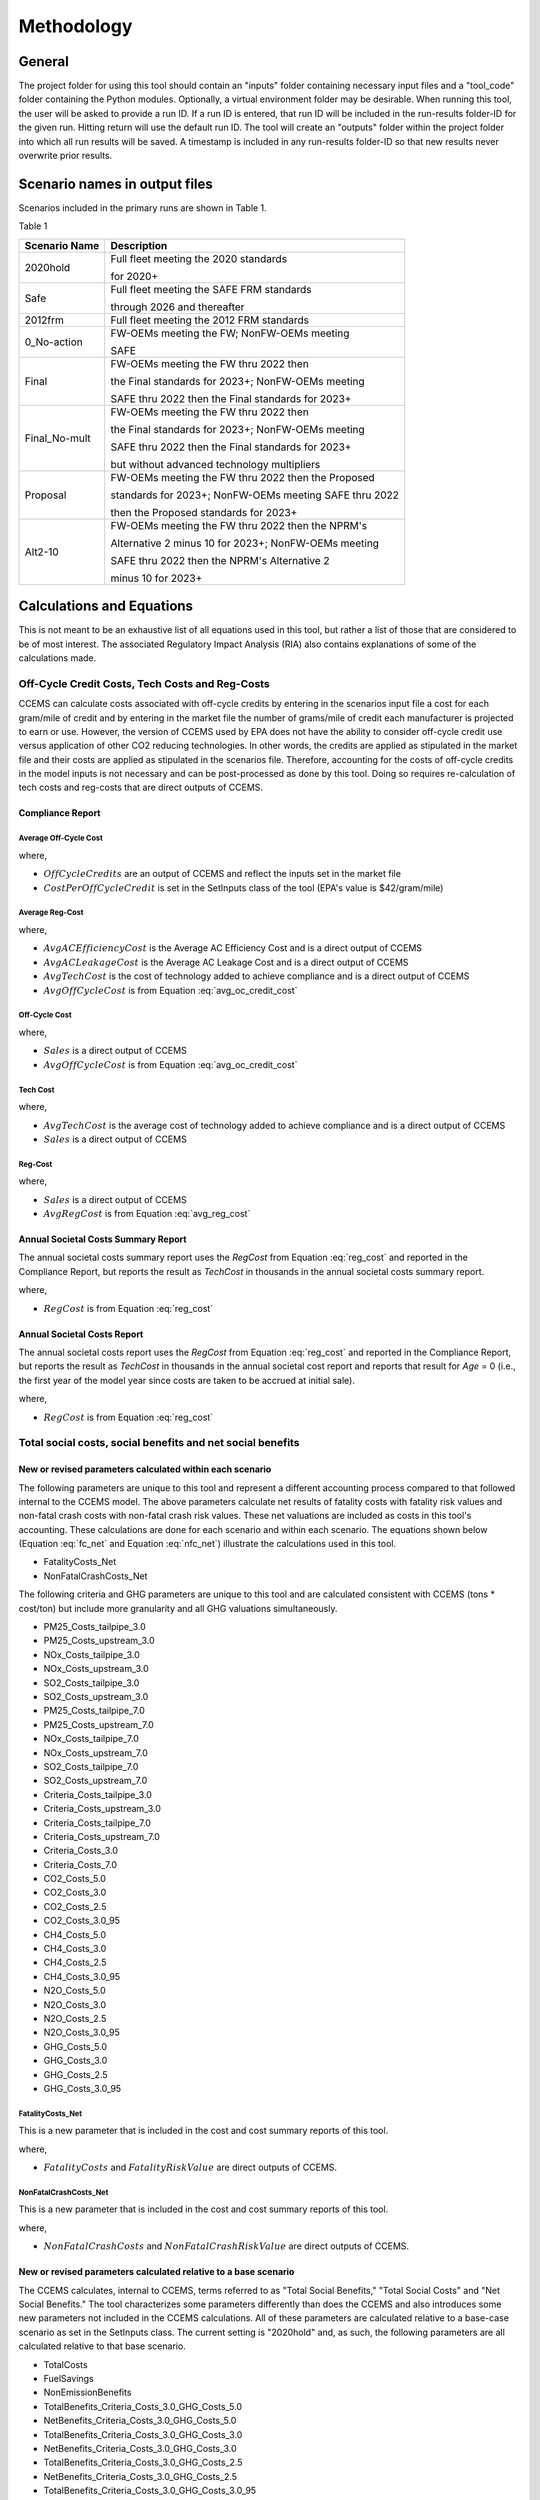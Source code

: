 Methodology
===========


General
^^^^^^^

The project folder for using this tool should contain an "inputs" folder containing necessary input files and a "tool_code" folder containing the Python modules.
Optionally, a virtual environment folder may be desirable. When running this tool, the user will be asked to provide a run ID. If a run ID is entered, that run ID will be
included in the run-results folder-ID for the given run. Hitting return will use the default run ID. The tool will create an "outputs" folder within the project folder
into which all run results will be saved. A timestamp is included in any run-results folder-ID so that new results never overwrite prior results.


Scenario names in output files
^^^^^^^^^^^^^^^^^^^^^^^^^^^^^^

Scenarios included in the primary runs are shown in Table 1.

Table 1

==============================================  =====================================================
Scenario Name                                   Description
==============================================  =====================================================
2020hold                                        Full fleet meeting the 2020 standards

                                                for 2020+
Safe                                            Full fleet meeting the SAFE FRM standards

                                                through 2026 and thereafter
2012frm                                         Full fleet meeting the 2012 FRM standards
0_No-action                                     FW-OEMs meeting the FW; NonFW-OEMs meeting

                                                SAFE
Final                                           FW-OEMs meeting the FW thru 2022 then

                                                the Final standards for 2023+; NonFW-OEMs meeting

                                                SAFE thru 2022 then the Final standards for 2023+
Final_No-mult                                   FW-OEMs meeting the FW thru 2022 then

                                                the Final standards for 2023+; NonFW-OEMs meeting

                                                SAFE thru 2022 then the Final standards for 2023+

                                                but without advanced technology multipliers
Proposal                                        FW-OEMs meeting the FW thru 2022 then the Proposed

                                                standards for 2023+; NonFW-OEMs meeting SAFE thru 2022

                                                then the Proposed standards for 2023+
Alt2-10                                         FW-OEMs meeting the FW thru 2022 then the NPRM's

                                                Alternative 2 minus 10 for 2023+; NonFW-OEMs meeting

                                                SAFE thru 2022 then the NPRM's Alternative 2

                                                minus 10 for 2023+
==============================================  =====================================================


Calculations and Equations
^^^^^^^^^^^^^^^^^^^^^^^^^^

This is not meant to be an exhaustive list of all equations used in this tool, but rather a list of those that are considered to be of most interest. The associated Regulatory Impact Analysis (RIA)
also contains explanations of some of the calculations made.

Off-Cycle Credit Costs, Tech Costs and Reg-Costs
------------------------------------------------

CCEMS can calculate costs associated with off-cycle credits by entering in the scenarios input file a cost for each gram/mile of credit and by entering in the market file the number of grams/mile of
credit each manufacturer is projected to earn or use. However, the version of CCEMS used by EPA does not have the ability to consider off-cycle credit use versus application of other CO2 reducing
technologies. In other words, the credits are applied as stipulated in the market file and their costs are applied as stipulated in the scenarios file. Therefore, accounting for the costs of off-cycle
credits in the model inputs is not necessary and can be post-processed as done by this tool. Doing so requires re-calculation of tech costs and reg-costs that are direct outputs of CCEMS.

Compliance Report
.................

Average Off-Cycle Cost
**********************

.. math::
    :label: avg_oc_credit_cost

    AvgOffCycleCost = OffCycleCredits \times CostPerOffCycleCredit

where,

- :math:`OffCycleCredits` are an output of CCEMS and reflect the inputs set in the market file
- :math:`CostPerOffCycleCredit` is set in the SetInputs class of the tool (EPA's value is $42/gram/mile)

Average Reg-Cost
****************

.. math::
    :label: avg_reg_cost

    & AvgRegCost

    & = \small Avg AC Efficiency Cost + Avg AC Leakage Cost + Avg OffCycle Cost + Avg Tech Cost

where,

- :math:`Avg AC Efficiency Cost` is the Average AC Efficiency Cost and is a direct output of CCEMS
- :math:`Avg AC Leakage Cost` is the Average AC Leakage Cost and is a direct output of CCEMS
- :math:`Avg Tech Cost` is the cost of technology added to achieve compliance and is a direct output of CCEMS
- :math:`Avg OffCycle Cost` is from Equation :eq:`avg_oc_credit_cost`

Off-Cycle Cost
**************

.. math::
    :label: oc_cost

    OffCycleCost = Avg OffCycle Cost \times Sales

where,

- :math:`Sales` is a direct output of CCEMS
- :math:`Avg OffCycle Cost` is from Equation :eq:`avg_oc_credit_cost`

Tech Cost
*********

.. math::
    :label: tech_cost

    Tech Cost = Avg Tech Cost \times Sales

where,

- :math:`Avg Tech Cost` is the average cost of technology added to achieve compliance and is a direct output of CCEMS
- :math:`Sales` is a direct output of CCEMS

Reg-Cost
********

.. math::
    :label: reg_cost

    RegCost = Avg RegCost \times Sales

where,

- :math:`Sales` is a direct output of CCEMS
- :math:`Avg RegCost` is from Equation :eq:`avg_reg_cost`

Annual Societal Costs Summary Report
....................................

The annual societal costs summary report uses the *RegCost* from Equation :eq:`reg_cost` and reported in the Compliance Report, but reports the result as *TechCost* in thousands in the
annual societal costs summary report.

.. math::
    :label: tech_cost_summary_report

    TechCost = \frac{RegCost} {1000}

where,

- :math:`RegCost` is from Equation :eq:`reg_cost`

Annual Societal Costs Report
............................

The annual societal costs report uses the *RegCost* from Equation :eq:`reg_cost` and reported in the Compliance Report, but reports the result as *TechCost* in thousands in the
annual societal cost report and reports that result for *Age* = 0 (i.e., the first year of the model year since costs are taken to be accrued at initial sale).

.. math::
    :label: tech_cost_report

    TechCost = \frac{RegCost} {1000}

where,

- :math:`RegCost` is from Equation :eq:`reg_cost`

Total social costs, social benefits and net social benefits
-----------------------------------------------------------

New or revised parameters calculated within each scenario
.........................................................

The following parameters are unique to this tool and represent a different accounting process compared to that followed internal to the CCEMS model. The above parameters calculate net results of fatality
costs with fatality risk values and non-fatal crash costs with non-fatal crash risk values. These net valuations are included as costs in this tool's accounting. These calculations are done for each
scenario and within each scenario. The equations shown below (Equation :eq:`fc_net` and Equation :eq:`nfc_net`) illustrate the calculations used in this tool.

- FatalityCosts_Net
- NonFatalCrashCosts_Net

The following criteria and GHG parameters are unique to this tool and are calculated consistent with CCEMS (tons * cost/ton) but include more granularity and all GHG valuations simultaneously.

- PM25_Costs_tailpipe_3.0
- PM25_Costs_upstream_3.0
- NOx_Costs_tailpipe_3.0
- NOx_Costs_upstream_3.0
- SO2_Costs_tailpipe_3.0
- SO2_Costs_upstream_3.0
- PM25_Costs_tailpipe_7.0
- PM25_Costs_upstream_7.0
- NOx_Costs_tailpipe_7.0
- NOx_Costs_upstream_7.0
- SO2_Costs_tailpipe_7.0
- SO2_Costs_upstream_7.0
- Criteria_Costs_tailpipe_3.0
- Criteria_Costs_upstream_3.0
- Criteria_Costs_tailpipe_7.0
- Criteria_Costs_upstream_7.0
- Criteria_Costs_3.0
- Criteria_Costs_7.0
- CO2_Costs_5.0
- CO2_Costs_3.0
- CO2_Costs_2.5
- CO2_Costs_3.0_95
- CH4_Costs_5.0
- CH4_Costs_3.0
- CH4_Costs_2.5
- CH4_Costs_3.0_95
- N2O_Costs_5.0
- N2O_Costs_3.0
- N2O_Costs_2.5
- N2O_Costs_3.0_95
- GHG_Costs_5.0
- GHG_Costs_3.0
- GHG_Costs_2.5
- GHG_Costs_3.0_95

FatalityCosts_Net
*****************

This is a new parameter that is included in the cost and cost summary reports of this tool.

.. math::
    :label: fc_net

    FatalityCostsNet = FatalityCosts - FatalityRiskValue

where,

- :math:`FatalityCosts` and :math:`FatalityRiskValue` are direct outputs of CCEMS.

NonFatalCrashCosts_Net
**********************

This is a new parameter that is included in the cost and cost summary reports of this tool.

.. math::
    :label: nfc_net

    NonFatalCrashCostsNet = NonFatalCrashCosts - NonFatalCrashRiskValue

where,

- :math:`NonFatalCrashCosts` and :math:`NonFatalCrashRiskValue` are direct outputs of CCEMS.

New or revised parameters calculated relative to a base scenario
................................................................

The CCEMS calculates, internal to CCEMS, terms referred to as "Total Social Benefits," "Total Social Costs" and "Net Social Benefits." The tool characterizes some parameters differently than does
the CCEMS and also introduces some new parameters not included in the CCEMS calculations. All of these parameters are calculated relative to a base-case scenario as set in the SetInputs class.
The current setting is "2020hold" and, as such, the following parameters are all calculated relative to that base scenario.

- TotalCosts
- FuelSavings
- NonEmissionBenefits
- TotalBenefits_Criteria_Costs_3.0_GHG_Costs_5.0
- NetBenefits_Criteria_Costs_3.0_GHG_Costs_5.0
- TotalBenefits_Criteria_Costs_3.0_GHG_Costs_3.0
- NetBenefits_Criteria_Costs_3.0_GHG_Costs_3.0
- TotalBenefits_Criteria_Costs_3.0_GHG_Costs_2.5
- NetBenefits_Criteria_Costs_3.0_GHG_Costs_2.5
- TotalBenefits_Criteria_Costs_3.0_GHG_Costs_3.0_95
- NetBenefits_Criteria_Costs_3.0_GHG_Costs_3.0_95
- TotalBenefits_Criteria_Costs_7.0_GHG_Costs_5.0
- NetBenefits_Criteria_Costs_7.0_GHG_Costs_5.0
- TotalBenefits_Criteria_Costs_7.0_GHG_Costs_3.0
- NetBenefits_Criteria_Costs_7.0_GHG_Costs_3.0
- TotalBenefits_Criteria_Costs_7.0_GHG_Costs_2.5
- NetBenefits_Criteria_Costs_7.0_GHG_Costs_2.5
- TotalBenefits_Criteria_Costs_7.0_GHG_Costs_3.0_95
- NetBenefits_Criteria_Costs_7.0_GHG_Costs_3.0_95

The base scenario is used only for the purpose of calculating the above parameters relative to a common scenario. As such, the reporting of these parameters in this tool's output files should not
be seen as absolute valuations. Instead, these parameters are relative to the base scenario (default="2020hold") which allows for calculation of incremental results relative to any scenario in the
output files. For example, in the FRM analysis, the No Action scenario is comprised of CA framework OEMs meeting the framework while non-framework OEMs meet the SAFE FRM. The no action scenario
contains the keyword "no-action" in the Scenario Name. The action scenario is comprised of framework OEMs meeting the framework and then meeting the final standards for 2023 and later while
non-framework OEMs meet SAFE standards and then the final standards for 2023 and later. The scenario reflecting the final standards contains the keyword "final" in the Scneario Name.
These two scenarios should be chosen carefully from the output files to calculate any incremental costs, benefits and net benefits of the final standards (or alternative) relative to the no action case.


Total Costs
***********

This is a new parameter that is included in the cost and cost summary reports of this tool. The Total Costs are calculated as shown in Equation :eq:`costs`.

.. math::
    :label: costs

    & TotalCosts

    & =\small(ForegoneConsumerSalesSurplus_{NoAction} - ForegoneConsumerSalesSurplus_{Action})

    & + \small(TechCost_{Action} - TechCost_{NoAction})

    & + \small(Maint/RepairCost_{Action} - Maint/RepairCost_{NoAction})

    & + \small(CongestionCosts_{Action} - CongestionCosts_{NoAction})

    & + \small(NoiseCosts_{Action} - NoiseCosts_{NoAction})

    & + \small(FatalityCostsNet_{Action} - FatalityCostsNet_{NoAction})

    & + \small(NonFatalCrashCostsNet_{Action} - NonFatalCrashCostsNet_{NoAction})

where,

- :math:`FatalityCostsNet` is from Equation :eq:`fc_net`
- :math:`NonFatalCrashCostsNet` is from Equation :eq:`nfc_net`.
- :math:`TechCost` is from Equation :eq:`tech_cost_summary_report` or Equation :eq:`tech_cost_report`
- :math:`ForegoneConsumerSalesSurplus`, :math:`CongestionCost`, :math:`NoiseCost`, :math:`Maint/RepairCost` are direct CCEMS outputs.

Fuel Savings
************

This is a new parameter that is included in the cost and cost summary reports of this tool. The fuel savings are calculated as shown in Equation :eq:`fuel`.

.. math::
    :label: fuel

    & FuelSavings

    & = \small(RetailFuelOutlay_{NoAction} - RetailFuelOutlay_{Action})

    & - \small(FuelTaxRevenue_{NoAction} - FuelTaxRevenue_{Action})

where,

- :math:`RetailFuelOutlay` and :math:`FuelTaxRevenue` are direct outputs of CCEMS.

Refueling Time Savings
**********************

This is a parameter calculated internal to this tool only for inclusion in the NonEmissionBenefits. Note that the CCEMS calculates a Refueling Time Cost which is included in this tool's output files.

.. math::
    :label: refuel

    & RefuelingTimeSavings

    & = \small(RefuelingTimeCosts_{NoAction} - RefuelingTimeCosts_{Action})

where,

- :math:`RefuelingTimeCosts` are direct outputs of CCEMS.

Energy Security Benefits
************************

This is a parameter calculated internal to this tool for inclusion in the NonEmissionBenefits. Note that CCEMS calculates Petroleum Market Externalities using the $/gallon inputs set via the
Economic Inputs worksheet of the parameters input file. However, this tool calculates petroleum market externalities and the tool's output files report the tool's calculations for this attribute.
This tool uses the $/barrel inputs set via the "NT LDV FRM Oil Security Premia.xlsx" input file contained in the inputs folder (the default usage is the 2018 $/barrel column of data). Within
this tool, the following calculations are used to calculate the petroleum market externalities reported in this tool's output files (annual societal costs summary report and/or annual societal
costs report). The calculations below associated with energy security and petroleum market externalities do not treat electricity consumption as a gasoline equivalent fuel.

.. math::
    :label: e0_share

    ShareOfGasolineInRetailFuel = 0.9

where,

- :math:`0.9` reflects the share of pure gasoline in retail gasoline which is 10 percent ethanol
- Note that CCEMS treats all liquid fuel as retail gasoline equivalent. Therefore, kGallon (or, thousand gallons) fuel consumption data reported by CCEMS, whether noted as Gasoline, E85 or Diesel, is understood to be a retail gasoline equivalent fuel.

.. math::
    :label: energy_density_ratio

    EnergyDensityRatio = \small\frac{(BTU/gallon)_{Retail Gasoline}} {(BTU/gallon)_{Oil}} = \frac{114,200} {129,670} = 0.88

where,

- :math:`BTU/gallon` values are from GREET 2017.

The above equations along with the CCEMS reported kGallons of retail gasoline equivalents, allow the calculation of the number of barrels of oil consumed in the given scenario, as follows:

.. math::
    :label: oil_barrels

    & BarrelsOfOil

    & = \small\frac{kGallons \times 1000 \times ShareOfGasolineInRetailFuel \times EnergyDensityRatio} {42}

where,

- :math:`kGallons` = thousand gallons of retail gasoline equivalents and is a direct output of CCEMS
- :math:`1000` converts kGallons to gallons
- :math:`ShareOfGasolineInRetailFuel` is from Equation :eq:`e0_share`
- :math:`EnergyDensityRatio` is from Equation :eq:`energy_density_ratio`
- :math:`42` is the number of gallons of oil in a barrel of oil

From the barrels of oil consumed, this tool calculates the barrels of oil from imports (excluding that from domestic sources), as follows:

.. math::
    :label: imported_oil_barrels

    BarrelsOfImportedOil = BarrelsOfOil \times 0.91

where,

- :math:`0.91` reflects the estimated oil import reduction as percent of total oil demand reduction.
- :math:`BarrelsOfOil` is from Equation :eq:`oil_barrels`

.. math::
    :label: imported_oil_barrels_per_day

    BarrelsOfImportedOilPerDay = \frac{BarrelsOfImportedOil} {365}

where,

- :math:`BarrelsOfImportedOil` is from :eq:`imported_oil_barrels`
- :math:`365` is the number of days in a year

This tool then calculates new petroleum market externalities, as follows:

.. math::
    :label: petrol_market_externalities

    PetroleumMarketExternalities = BarrelsOfImportedOil \times \frac{$} {barrel}

where,

- :math:`BarrelsOfImportedOil` is from Equation :eq:`imported_oil_barrels`
- :math:`$/barrel` is from the Oil Security Premia input file

The energy security benefits can then be calculated as:

.. math::
    :label: energy_sec

    & EnergySecurityBenefits

    & = \small(PetroleumMarketExternalities_{NoAction} - PetroleumMarketExternalities_{Action})

where,

- :math:`PetroleumMarketExternalities` are from Equation :eq:`petrol_market_externalities`

Non-Emission Benefits
*********************

The non-emission-related benefits are calculated as shown in Equation :eq:`non_emission_benefits`.

.. math::
    :label: non_emission_benefits

    & NonEmissionBenefits

    & = \small(DriveValue_{Action} - DriveValue_{NoAction})

    & + \small(RefuelingTimeSavings + EnergySecurityBenefits)

where,

- :math:`RefuelingTimeSavings` is from Equation :eq:`refuel`
- :math:`EnergySecurityBenefits` is from Equation :eq:`energy_sec`
- :math:`DriveValue` is a direct output of CCEMS.

Emission Benefits
*****************

Costs for each pollutant are calculated using the inventory for each pollutant multiplied by the appropriate benefit per ton values (for criteria pollutants) or social cost of GHG values (for GHGs).
The Criteria_Costs and GHG_Costs shown in the above list of parameters are summations within the appropriate discount rate stream (that is, 2.5% valuations sum only with 2.5% values, etc.)
Criteria pollutants from tailpipe, refinery and electricity generating units are monetized separately but are summed within this tool and not reported separately. The summed costs are included in this tool's output files.
The benefits for each pollutant are not included in the output files and are calculated internal to this tool for inclusion in the Total Benefits and Net Benefits calculations. The benefits for each pollutant, and applicable discount rate,
are calculated as shown in Equation :eq:`emission_benefits`. Note that this tool converts criteria air pollutant metric tons (CCEMS default) to US tons and presents US tons in the output files.

.. math::
    :label: emission_benefits

    & EmissionBenefit_{Source;Pollutant;ApplicableDiscountRate}

    & = \small\frac{$} {ton} \times \small(tons_{Source;Pollutant;ApplicableDiscountRate;Action} - tons_{Source;Pollutant;ApplicableDiscountRate;NoAction})

where,

- :math:`$/ton` is from the tool's inputs files and is unique to *Source* and *Pollutant* and *DiscountRate*
- :math:`Source` refers to Refinery, Electric Generating Unit (EGU) or Tailpipe
- Note that the emission benefits are calculated unique to each *Source* but are summed into "tailpipe" and "upstream" categories in the societal cost-related output files of this tool.

Total Benefits
**************

The total benefits are calculated as shown in Equation :eq:`total_benefits`.

.. math::
    :label: total_benefits

    & TotalBenefits

    & = \small(NonEmissionBenefits + CriteriaEmissionBenefits + SCGHGEmissionBenefits)

where,

- :math:`NonEmissionBenefits` are from Equation :eq:`non_emission_benefits`
- :math:`CriteriaEmissionBenefits` and :math:`SCGHGEmissionBenefits` are from Equation :eq:`emission_benefits`.

Net Benefits
************

The net benefits are calculated as shown in Equation :eq:`net_benefits`.

.. math::
    :label: net_benefits

    & NetBenefits

    & = \small(FuelSavings + TotalBenefits - TotalCosts)

where,

- :math:`FuelSavings` are from Equation :eq:`fuel`
- :math:`TotalBenefits` are from Equation :eq:`total_benefits`
- :math:`TotalCosts` are from Equation :eq:`costs`.

Discounting
-----------

Monetized values are discounted at the social discount rates entered in the SetInputs class. The default values are 3% and 7%. Values are discounted to the year entered
in the SetInputs class. The default value is 2021. Monetized values are discounted assuming costs occur at the beginning of the year or the end of the year as entered in
the SetInputs class. The default value is "end-year", meaning that any monetized values in 2021 are discounted.

Importantly, all emission-related monetized values are discounted at their applicable discount rates, regardless of the social discount rate. The applicable discount rate
is indicated in the cost-factor input files (cost_factors-criteria.csv and cost_factors-scc.csv) in the heading (e.g., values using the "co2_global_5.0_USD_per_metricton"
cost factor will always be discounted at 5%, regardless of the social discount rate).


Present value
.............

.. math::
    :label: pv

    PV=\frac{AnnualValue_{0}} {(1+rate)^{(0+offset)}}+\frac{AnnualValue_{1}} {(1+rate)^{(1+offset)}}+\cdots+\frac{AnnualValue_{n}} {(1+rate)^{(n+offset)}}

where,

- :math:`PV` is the present value
- :math:`AnnualValue` is the annual costs or annual benefit or annual net of costs and benefits
- :math:`rate` is the discount rate
- :math:`0, 1, …, n` is the period or years of discounting
- :math:`offset` is the controller to set the discounting approach (0 means first costs occur at time=0; 1 means costs occur at time=1)

Note that the output files of present values are cumulative sums. Therefore, the results represent present values through the indicated year.

Annualized value
................

When the present value offset in Equation :eq:`pv` equals 0:

.. math::
    :label: av_when_pv0

    AV=PV\times\frac{rate\times(1+rate)^{n}} {(1+rate)^{(n+1)}-1}

When the present value offset in Equation :eq:`pv` equals 1:

.. math::
    :label: av_when_pv1

    AV=PV\times\frac{rate\times(1+rate)^{n}} {(1+rate)^{n}-1}

where,

- :math:`AV` is the annualized value of costs or benefits or net of costs and benefits
- :math:`PV` is the present value of costs or benefits or net of costs and benefits
- :math:`rate` is the discount rate
- :math:`n` is the number of periods over which to annualize the present value

Note that the output files of annualized values represent values annualized through the given year.

Vehicles Report Calculations
----------------------------

This tool makes use of the CCEMS vehicles_report.csv direct output file, and makes the calculations described here. This tool then reports the results in the vehicles_report output file
included in the postproc_outputs directory in place of the vehicles_report.csv file reported by CCEMS. The CCEMS vehicles_report.csv reports technology and associated costs added to each vehicle model
in each model year. It also provides information regarding the powertrain of the vehicle after adding new technology. In other words, a "conventional" powertrain vehicle, meaning a liquid-fueled
internal combustion engine (ICE) vehicle with no start-stop and no electrification technologies might add hybridization technology during the course of modeling. That vehicle would be categorized as
having a "conventional" powertrain at the start of modeling and, when converted to hybrid technology, would be categorized as being "SHEV" to indicate that it was now a strong hybrid electric vehicle.
CCEMS includes the following powertrain categories:

- Conventional, i.e., liquid-fueled and lacking any of the following powertrain technologies
- SS12V, i.e., liquid-fueled and including 12 Volt start-stop technology
- BISG, i.e., liquid-fueled and including mild hybrid technology
- SHEV, i.e., liquid-fueled and including strong hybrid technology
- PHEV, i.e., dual-fueled (liquid and electric) plug-in electric vehicle
- BEV, i.e., electricity-fueled battery electric vehicle
- FCV, i.e., fuel-cell vehicle

According to the CCEMS documentation (see DOT HS 812 934, March 2020), "The Vehicles Report contains disaggregate vehicle-level summary of compliance model results, providing a detailed view of the
final state of each vehicle examined by the model, for each model year and scenario analyzed. The report includes basic vehicle characteristics (such as vehicle code, manufacturer, engine and
transmission used, curb weight, footprint, and sales volumes), fuel economy information (before and after the analysis), initial and final technology utilization (via the reported “tech-keys”), and
cost metrics associated with application of additional technology." The documentation also notes that "Tech Costs" as reported in the vehicles_report.csv file represent "Unit costs accumulated by the
vehicle model from technology application in a specific model year."

This tool's vehicles_report provides the following newly calculated data by "Scenario Name", "Model Year" and "Powertrain".

.. math::
    :label: wtd_avg_cost

    SalesWtdAvgCostAdd_{Scenario;ModelYear;Powertrain} = \small\frac{(TechCost \times Sales)_{Scenario;ModelYear;Powertrain}} {Sales_{Scenario;ModelYear;Powertrain}}

where,

- :math:`SalesWtdAvgCostAdd_{Scenario;ModelYear;Powertrain}` is the sales weighted average cost of technology added to vehicles in the given scenario and model year having the given powertrain
- :math:`TechCost_{Scenario;ModelYear;Powertrain}` represents the costs accumulated by any vehicle model adding the given powertrain in the given scenario and model year and is a direct output of CCEMS
- :math:`Sales_{Scenario;ModelYear;Powertrain}` are the final sales of vehicles adding the powertrain technology in the given scenario and model year
- :math:`Sales_{Scenario;ModelYear}` are the final sales of vehicles in the given scenario and model year

.. math::
    :label: powertrain_share

    Share_{Scenario;ModelYear;Powertrain} = \frac{Sales_{Scenario;ModelYear;Powertrain}} {Sales_{Scenario;ModelYear}}

where,

- :math:`Share_{Scenario;ModelYear;Powertrain}` is the share of vehicles within the given scenario and model year having the given powertrain
- :math:`Sales_{Scenario;ModelYear;Powertrain}` are the final sales of vehicles adding the powertrain technology in the given scenario and model year
- :math:`Sales_{Scenario;ModelYear}` are the final sales of vehicles in the given scenario and model year

.. math::
    :label: contribution_to_per_veh_cost

    & ContributionToCostPerVehicle_{Scenario;ModelYear;Powertrain} \\
    & = \small SalesWtdAvgCostAdd_{Scenario;ModelYear;Powertrain} \times Share_{Scenario;ModelYear;Powertrain}

where,

- :math:`ContributionToCostPerVehicle_{Scenario;ModelYear;Powertrain}` represents the contribution of vehicles with the given powertrain to the average cost/vehicle for the given scenario and model year
- :math:`SalesWtdAvgCostAdd_{Scenario;ModelYear;Powertrain}` is from Equation :eq:`wtd_avg_cost`
- :math:`Share_{Scenario;ModelYear;Powertrain}` is from Equation :eq:`powertrain_share`

Compliance Report Calculations
------------------------------

This tool makes use of the CCEMS compliance_report.csv direct output file, and makes the calculations described here.

A 2-cycle CO2 value, in grams per mile CO2, is calculated as:

.. math::
    :label: 2cycle_co2

    CO2_{2cycle} = \frac{8887} {CAFE_{2cycle}}

where,

- :math:`8887` is the CO2 content of gasoline test fuel
- :math:`CAFE_{2cycle}` is a direct output of CCEMS

And a CO2 credit use, or the banked credits used toward compliance, is calculated as:

.. math::
    :label: co2_credit_use

    CO2_{CreditUse} = \small CO2_{2cycle} - CO2_{Rating} - AC_{Efficiency} - AC_{Leakage} - OffCycleCredits

where,

- :math:`CO2_{2cycle}` is from Equation :eq:`2cycle_co2`
- :math:`CO2_{Rating}` is a direct output of CCEMS and represents the achieved, or compliance CO2 value
- :math:`AC_{Efficiency}` and :math:`AC_{Leakage}` are credits associated with air conditioning
- :math:`OffCycleCredits` are the credits earned as part of the off-cycle credit program and are a direct output of CCEMS
